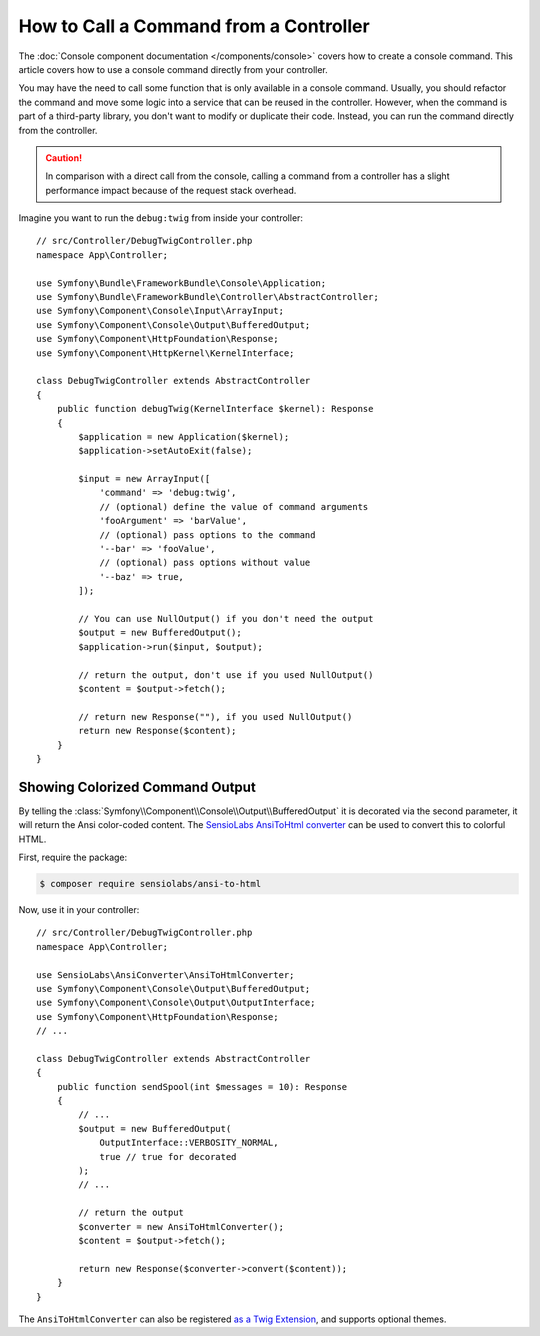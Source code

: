 How to Call a Command from a Controller
=======================================

The :doc:`Console component documentation </components/console>` covers how to
create a console command. This article covers how to use a console command
directly from your controller.

You may have the need to call some function that is only available in a console
command. Usually, you should refactor the command and move some logic into a
service that can be reused in the controller. However, when the command is part
of a third-party library, you don't want to modify or duplicate their code.
Instead, you can run the command directly from the controller.

.. caution::

    In comparison with a direct call from the console, calling a command from
    a controller has a slight performance impact because of the request stack
    overhead.

Imagine you want to run the ``debug:twig`` from inside your controller::

    // src/Controller/DebugTwigController.php
    namespace App\Controller;

    use Symfony\Bundle\FrameworkBundle\Console\Application;
    use Symfony\Bundle\FrameworkBundle\Controller\AbstractController;
    use Symfony\Component\Console\Input\ArrayInput;
    use Symfony\Component\Console\Output\BufferedOutput;
    use Symfony\Component\HttpFoundation\Response;
    use Symfony\Component\HttpKernel\KernelInterface;

    class DebugTwigController extends AbstractController
    {
        public function debugTwig(KernelInterface $kernel): Response
        {
            $application = new Application($kernel);
            $application->setAutoExit(false);

            $input = new ArrayInput([
                'command' => 'debug:twig',
                // (optional) define the value of command arguments
                'fooArgument' => 'barValue',
                // (optional) pass options to the command
                '--bar' => 'fooValue',
                // (optional) pass options without value
                '--baz' => true,
            ]);

            // You can use NullOutput() if you don't need the output
            $output = new BufferedOutput();
            $application->run($input, $output);

            // return the output, don't use if you used NullOutput()
            $content = $output->fetch();

            // return new Response(""), if you used NullOutput()
            return new Response($content);
        }
    }

Showing Colorized Command Output
--------------------------------

By telling the :class:`Symfony\\Component\\Console\\Output\\BufferedOutput`
it is decorated via the second parameter, it will return the Ansi color-coded
content. The `SensioLabs AnsiToHtml converter`_ can be used to convert this to
colorful HTML.

First, require the package:

.. code-block:: terminal

    $ composer require sensiolabs/ansi-to-html

Now, use it in your controller::

    // src/Controller/DebugTwigController.php
    namespace App\Controller;

    use SensioLabs\AnsiConverter\AnsiToHtmlConverter;
    use Symfony\Component\Console\Output\BufferedOutput;
    use Symfony\Component\Console\Output\OutputInterface;
    use Symfony\Component\HttpFoundation\Response;
    // ...

    class DebugTwigController extends AbstractController
    {
        public function sendSpool(int $messages = 10): Response
        {
            // ...
            $output = new BufferedOutput(
                OutputInterface::VERBOSITY_NORMAL,
                true // true for decorated
            );
            // ...

            // return the output
            $converter = new AnsiToHtmlConverter();
            $content = $output->fetch();

            return new Response($converter->convert($content));
        }
    }

The ``AnsiToHtmlConverter`` can also be registered `as a Twig Extension`_,
and supports optional themes.

.. _`SensioLabs AnsiToHtml converter`: https://github.com/sensiolabs/ansi-to-html
.. _`as a Twig Extension`: https://github.com/sensiolabs/ansi-to-html#twig-integration
